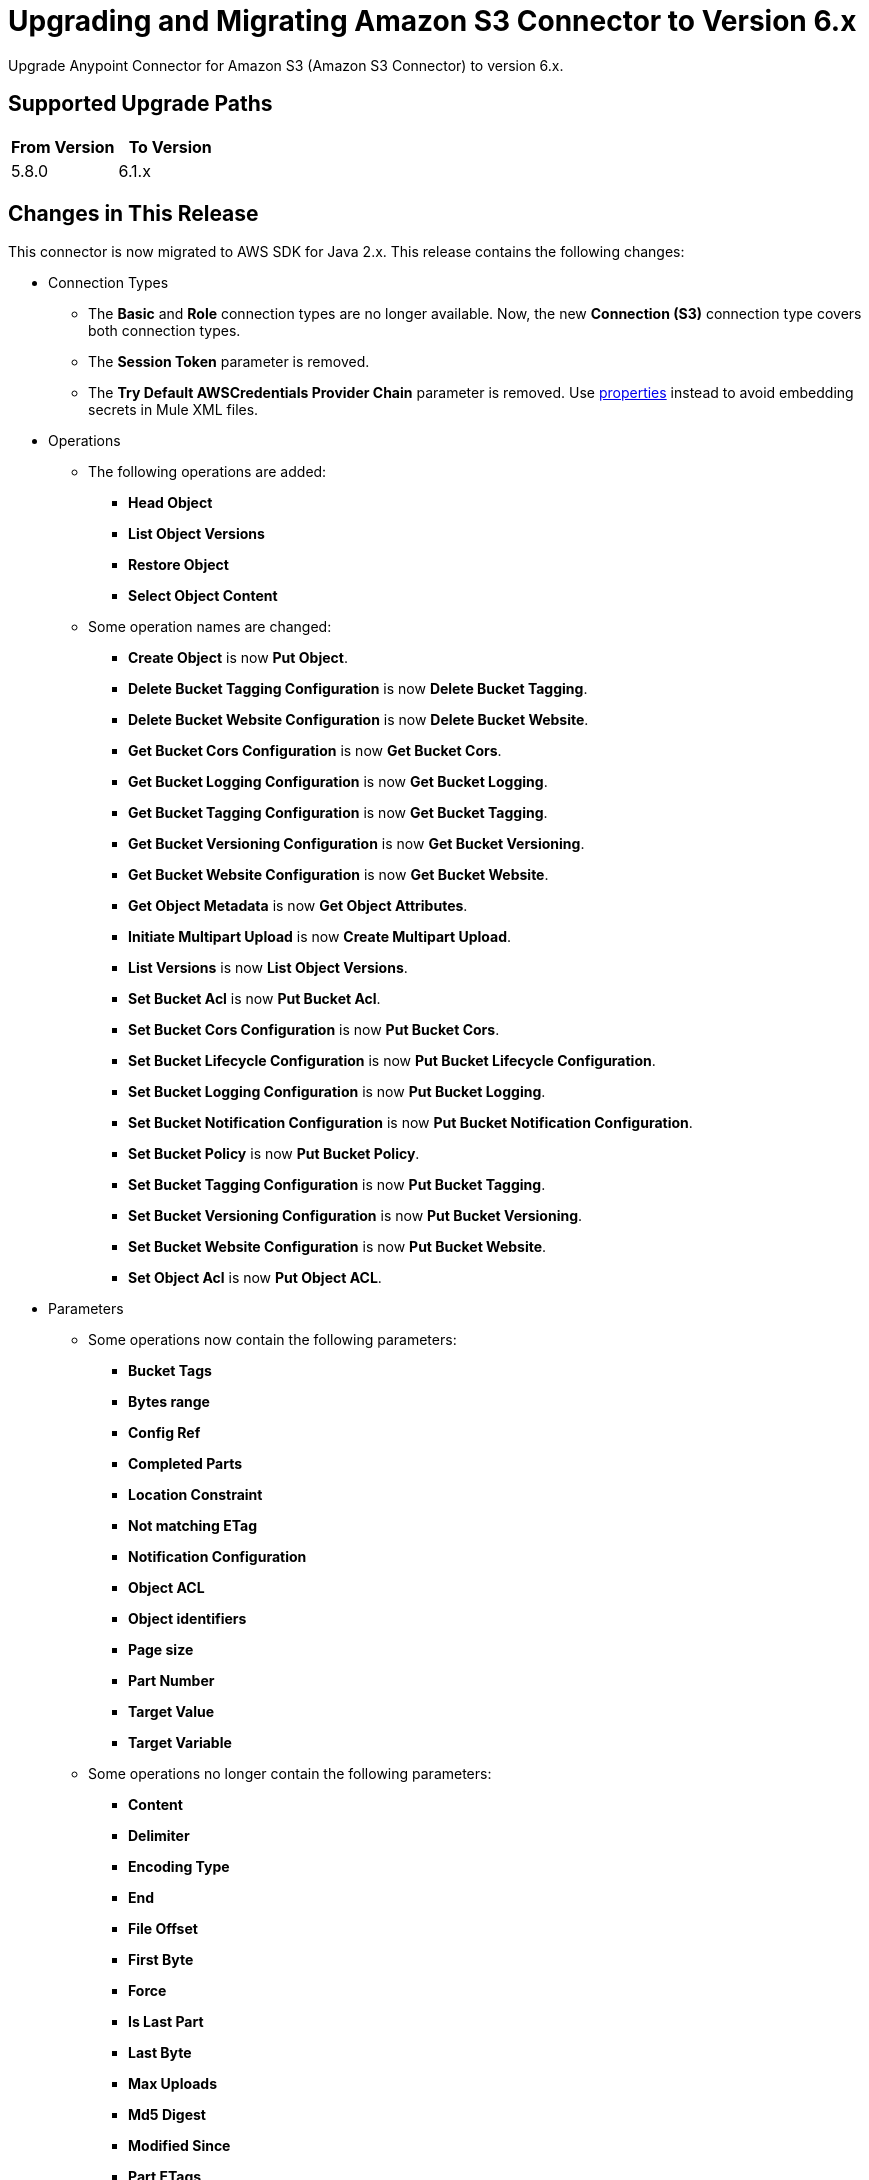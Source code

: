 = Upgrading and Migrating Amazon S3 Connector to Version 6.x
:page-aliases: connectors::amazon/amazon-s3-connector-upgrade-migrate.adoc

Upgrade Anypoint Connector for Amazon S3 (Amazon S3 Connector) to version 6.x.

== Supported Upgrade Paths

[%header,"cols=50a,50a"]
|===
|From Version | To Version
|5.8.0 |6.1.x
|===

== Changes in This Release

This connector is now migrated to AWS SDK for Java 2.x. This release contains the following changes:

* Connection Types
** The *Basic* and *Role* connection types are no longer available. Now, the new *Connection (S3)* connection type covers both connection types.
** The *Session Token* parameter is removed.
** The *Try Default AWSCredentials Provider Chain* parameter is removed. Use xref:4.4@mule-runtime::configuring-properties.adoc[properties] instead to avoid embedding secrets in Mule XML files.

* Operations
** The following operations are added:
*** *Head Object*
*** *List Object Versions*
*** *Restore Object*
*** *Select Object Content*
** Some operation names are changed:
*** *Create Object* is now *Put Object*.
*** *Delete Bucket Tagging Configuration* is now *Delete Bucket Tagging*.
*** *Delete Bucket Website Configuration* is now *Delete Bucket Website*.
*** *Get Bucket Cors Configuration* is now *Get Bucket Cors*.
*** *Get Bucket Logging Configuration* is now *Get Bucket Logging*.
*** *Get Bucket Tagging Configuration* is now *Get Bucket Tagging*.
*** *Get Bucket Versioning Configuration* is now *Get Bucket Versioning*.
*** *Get Bucket Website Configuration* is now *Get Bucket Website*.
*** *Get Object Metadata* is now *Get Object Attributes*.
*** *Initiate Multipart Upload* is now *Create Multipart Upload*.
*** *List Versions* is now *List Object Versions*.
*** *Set Bucket Acl* is now *Put Bucket Acl*.
*** *Set Bucket Cors Configuration* is now *Put Bucket Cors*.
*** *Set Bucket Lifecycle Configuration* is now *Put Bucket Lifecycle Configuration*.
*** *Set Bucket Logging Configuration* is now *Put Bucket Logging*.
*** *Set Bucket Notification Configuration* is now *Put Bucket Notification Configuration*.
*** *Set Bucket Policy* is now *Put Bucket Policy*.
*** *Set Bucket Tagging Configuration* is now *Put Bucket Tagging*.
*** *Set Bucket Versioning Configuration* is now *Put Bucket Versioning*.
*** *Set Bucket Website Configuration* is now *Put Bucket Website*.
*** *Set Object Acl* is now *Put Object ACL*.


* Parameters
** Some operations now contain the following parameters:
*** *Bucket Tags*
*** *Bytes range*
*** *Config Ref*
*** *Completed Parts*
*** *Location Constraint*
*** *Not matching ETag*
*** *Notification Configuration*
*** *Object ACL*
*** *Object identifiers*
*** *Page size*
*** *Part Number*
*** *Target Value*
*** *Target Variable*
** Some operations no longer contain the following parameters:
*** *Content*
*** *Delimiter*
*** *Encoding Type*
*** *End*
*** *File Offset*
*** *First Byte*
*** *Force*
*** *Is Last Part*
*** *Last Byte*
*** *Max Uploads*
*** *Md5 Digest*
*** *Modified Since*
*** *Part ETags*
*** *Part Size*
*** *Region*
*** *Start*
*** *Tag Sets*
*** *Topic Configurations*
*** *Unmodified Since*
*** *Version Id*
** Some parameter names are changed:
*** *Key* is now *Object key*.
*** *Source Key* is now *Source object key*.
*** *Destination Key* is now *Destination object key*.
*** *Canned ACL* is now *Acl* or *Object ACL*. *Acl* in *Create bucket* now contains less enumerations.
*** *Bucket Name* is now *Bucket*.
*** *Version Id* is now *Object version id*.
*** *Policy Text* is now *Policy*.
*** *Bucket Website Configuration* is now *Website Config*.
*** *Matching ETag Constraints* is now *Matching ETag*.
** Some parameter names are changed from title case to sentence case, for example, *Bucket Name* is changed to *Bucket name*.

* Sources
** The *On Deleted Object* source now contains the *Folder* and *Config Ref* parameters.
** The *On New Object* source now contains the *Folder*, *Queue Name*, and *Config Ref* parameters.

* Object Types
** The following object types are added:
*** Api Checksum
*** Api Copy Object Result
*** Api Copy Part Result
*** Api Csv Input
*** Api Csv Output
*** Api Get Object Attributes Parts
*** Api Initiator
*** Api Input Serialization
*** Api Object Part
*** Api Object Version
*** Api Output Serialization
*** Api S3 Object
*** Api Scan Range
*** Bucket Acl Response
*** Bucket Cors Response
*** Bucket Notification Response
*** Bucket Policy Response
*** Bucket Response
*** Bucket Tagging Response
*** Bucket Versioning Response
*** Bucket Website Response
*** Complete Multipart Upload Response
*** Condition
*** Copy Object Response
*** Create Multipart Upload Response
*** Filter Rule
*** Get Object Acl Response
*** Get Object Attributes Response
*** Head Object Response
*** Lambda Function Configuration
*** Lifecycle Configuration
*** Lifecycle Rule
*** Lifecycle Rule Filter
*** List Buckets Response
*** Logging Status
*** Multipart Part
*** Notification Configuration Filter
*** Proxy Configuration
*** Put Object Response
*** Queue Configuration
*** Restore Object Response
*** Role
*** S3 Key Filter
*** S3 Object Trigger Response
*** Tag
*** Topic Configuration
*** Upload Part Copy Response
*** Upload Part Response
*** WebsiteConfiguration
** The following object types are removed:
*** Access Control List Attributes
*** BLC Rule
*** Bucket
*** Bucket Logging Configuration
*** Bucket Website Configuration
*** Complete Multipart Upload Result
*** Copy Part Result
*** Key Version
*** Multipart Upload Listing
*** Object Metadata Parameter Group
*** Object Result
*** Part ETag
*** Part Listing
*** Part Summary
*** Routing Rule Condition
*** S3 Object Attributes
*** S3 Object Summary
*** S3 Version Summary
*** Upload Part Result

* Error Types
** The following error types are added:
*** S3:BAD_REQUEST
*** S3:CONNECTIVITY
*** S3:FORBIDDEN
*** S3:GLACIER_EXPEDITED_RETRIEVAL_NOT_AVAILABLE
*** S3:NO_SUCH_TAG_SET
*** S3:OBJECT_ALREADY_IN_ACTIVE_TIER
*** S3:RETRY_EXHAUSTED
*** S3:S3_ERROR
*** S3:SERVER_BUSY
*** S3:SERVICE_ERROR
** The following error types are removed:
*** S3:ACCESS_DENIED
*** S3:ACCOUNT_PROBLEM
*** S3:AMBIGUOUS_GRANT_BY_EMAIL_ADDRESS
*** S3:BAD_DIGEST
*** S3:BUCKET_ALREADY_EXISTS
*** S3:BUCKET_ALREADY_OWNED_BY_YOU
*** S3:BUCKET_NOT_EMPTY
*** S3:CREDENTIALS_NOT_SUPPORTED
*** S3:CROSS_LOCATION_LOGGING_PROHIBITED
*** S3:ENTITY_TOO_LARGE
*** S3:ENTITY_TOO_SMALL
*** S3:EXPIRED_TOKEN
*** S3:ILLEGAL_VERSIONING_CONFIGURATION_EXCEPTION
*** S3:INCOMPLETE_BODY
*** S3:INCORRECT_NUMBER_OF_FILES_IN_POST_REQUEST
*** S3:INLINE_DATA_TOO_LARGE
*** S3:INTERNAL_ERROR
*** S3:INVALID_ACCESS_KEY_ID
*** S3:INVALID_ADDRESSING_HEADER
*** S3:INVALID_ARGUMENT
*** S3:INVALID_BUCKET_NAME
*** S3:INVALID_BUCKET_STATE
*** S3:INVALID_DIGEST
*** S3:INVALID_ENCRYPTION_ALGORITHM_ERROR
*** S3:INVALID_LOCATION_CONSTRAINT
*** S3:INVALID_OBJECT_STATE
*** S3:INVALID_PART
*** S3:INVALID_PART_ORDER
*** S3:INVALID_PAYER
*** S3:INVALID_POLICY_DOCUMENT
*** S3:INVALID_RANGE
*** S3:INVALID_REQUEST
*** S3:INVALID_RESPONSE_PRESIGNEDURL_MALFORMED
*** S3:INVALID_SOAP_REQUEST
*** S3:INVALID_SECURITY
*** S3:INVALID_STORAGE_CLASS
*** S3:INVALID_TARGET_BUCKET_FOR_LOGGING
*** S3:INVALID_TOKEN
*** S3:INVALID_URI
*** S3:KEY_TOO_LONG
*** S3:MALFORMED_ACL_ERROR
*** S3:MALFORMED_POST_REQUEST
*** S3:MALFORMED_XML
*** S3:MAX_MESSAGE_LENGTH_EXCEEDED
*** S3:MAX_POST_PRE_DATA_LENGTH_EXCEEDED_ERROR
*** S3:METADATA_TOO_LARGE
*** S3:METHOD_NOT_ALLOWED
*** S3:MISSING_ATTACHMENT
*** S3:MISSING_CONTENT_LENGTH
*** S3:MISSING_REQUEST_BODY_ERROR
*** S3:MISSING_SECURITY_ELEMENT
*** S3:MISSING_SECURITY_HEADER
*** S3:NO_LOGGING_STATUS_FOR_KEY
*** S3:NO_SUCH_BUCKET
*** S3:NO_SUCH_BUCKET_POLICY
*** S3:NO_SUCH_KEY
*** S3:NO_SUCH_LIFECYCLE_CONFIGURATION
*** S3:NO_SUCH_UPLOAD
*** S3:NO_SUCH_VERSION
*** S3:NOT_IMPLEMENTED
*** S3:NOT_SIGNED_UP
*** S3:OPERATION_ABORTED
*** S3:PERMANENT_REDIRECT
*** S3:PRECONDITION_FAILED
*** S3:REDIRECT
*** S3:REQUEST_IS_NOT_MULTI_PART_CONTENT
*** S3:REQUEST_TIME_TOO_SKEWED
*** S3:REQUEST_TIMEOUT
*** S3:REQUEST_TORRENT_OF_BUCKET_ERROR
*** S3:RESTORE_ALREADY_IN_PROGRESS
*** S3:SERVICE_UNAVAILABLE
*** S3:SIGNATURE_DOES_NOT_MATCH
*** S3:SLOW_DOWN
*** S3:TEMPORARY_REDIRECT
*** S3:TOKEN_REFRESH_REQUIRED
*** S3:TOO_MANY_BUCKETS
*** S3:UNEXPECTED_CONTENT
*** S3:UNKNOWN
*** S3:UNRESOLVABLE_GRANT_BY_EMAIL_ADDRESS
*** S3:USER_KEY_MUST_BE_SPECIFIED

== Requirements

Ensure your system meets the following compatibility requirements before you perform the upgrade:

[%header%autowidth.spread]
|===
|Application/Service|Version
|Mule |4.3.0 and later
|AWS SDK for Java	|2.17.148
|===

== Upgrade Prerequisites

Before you perform the upgrade, create a backup of your files, data, and configuration in case you need to restore to the previous version.

== Upgrade Steps

Follow these steps to perform the upgrade to version 6.0.0:

. In Anypoint Studio, create a Mule project.
. In the *Mule Palette* view, click *Search in Exchange*.
. In *Add Dependencies to Project*, enter `amazon s3` in the search field.
. In *Available modules*, select *Amazon S3* and click *Add*.
. Click *Finish*.
. Verify that the Amazon S3 dependency version is 6.0 in the `pom.xml` file in the Mule project.

Studio upgrades the connector automatically.

== Post-Upgrade Steps

After you install the latest version of the connector, verify that your error handling is updated to work with the minor changes in error codes in this version of the connector.

== Verify the Upgrade

After you install the latest version of the connector, follow these steps to verify the upgrade:

. In Studio, verify that there are no errors in the *Problems* or *Console* views.
. Verify that there are no problems in the project `pom.xml` file.
. Test the connection to verify that the operations work.

== Revert the Upgrade

If it is necessary to revert to the previous version of Amazon S3, change the `mule-amazon-s3` dependency version in the project's `pom.xml` file to the previous version.

You must update the project's `pom.xml` file in Anypoint Studio.

== See Also

* xref:connectors::introduction/introduction-to-anypoint-connectors.adoc[Introduction to Anypoint Connectors]
* https://help.mulesoft.com[MuleSoft Help Center]
